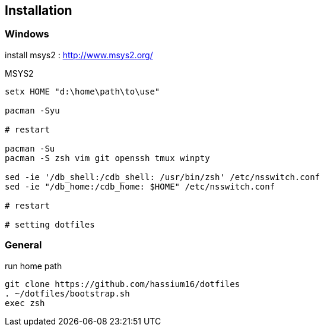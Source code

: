 
== Installation

=== Windows

install msys2 : http://www.msys2.org/

.MSYS2
[source, sh]
---------------------------------------------------------------
setx HOME "d:\home\path\to\use"

pacman -Syu

# restart

pacman -Su
pacman -S zsh vim git openssh tmux winpty

sed -ie '/db_shell:/cdb_shell: /usr/bin/zsh' /etc/nsswitch.conf
sed -ie "/db_home:/cdb_home: $HOME" /etc/nsswitch.conf

# restart

# setting dotfiles
---------------------------------------------------------------


=== General

.run home path
[source, sh]
-----------------------------------------------
git clone https://github.com/hassium16/dotfiles
. ~/dotfiles/bootstrap.sh
exec zsh
-----------------------------------------------

